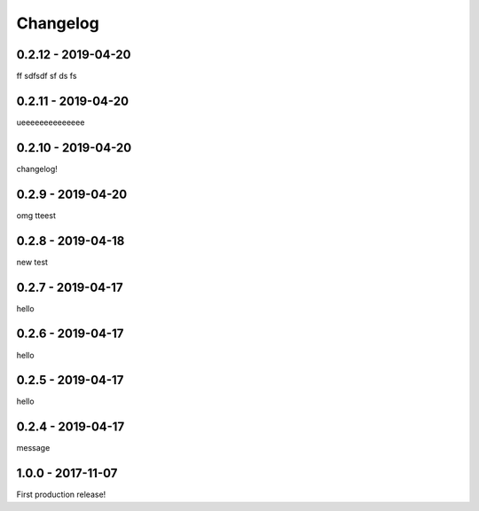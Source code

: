 =========
Changelog
=========

-------------------
0.2.12 - 2019-04-20
-------------------

ff
sdfsdf
sf
ds
fs

-------------------
0.2.11 - 2019-04-20
-------------------

ueeeeeeeeeeeeee

-------------------
0.2.10 - 2019-04-20
-------------------

changelog!

------------------
0.2.9 - 2019-04-20
------------------

omg tteest

------------------
0.2.8 - 2019-04-18
------------------

new test

------------------
0.2.7 - 2019-04-17
------------------

hello

------------------
0.2.6 - 2019-04-17
------------------

hello

------------------
0.2.5 - 2019-04-17
------------------

hello

------------------
0.2.4 - 2019-04-17
------------------

message

------------------
1.0.0 - 2017-11-07
------------------

First production release!
